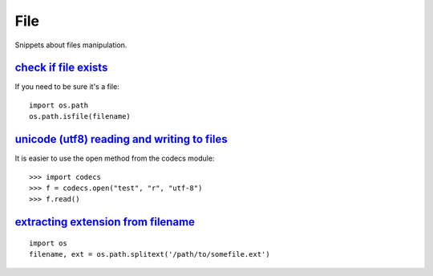 File
====

Snippets about files manipulation.


`check if file exists`_
-----------------------

If you need to be sure it's a file::
    
    import os.path
    os.path.isfile(filename)


`unicode (utf8) reading and writing to files`_
-----------------------------------------------

It is easier to use the open method from the codecs module::

    >>> import codecs
    >>> f = codecs.open("test", "r", "utf-8")
    >>> f.read()


`extracting extension from filename`_
-------------------------------------

::
    
    import os
    filename, ext = os.path.splitext('/path/to/somefile.ext')


.. _check if file exists: http://stackoverflow.com/questions/82831/how-do-i-check-if-a-file-exists-using-python
.. _unicode (utf8) reading and writing to files: http://stackoverflow.com/questions/491921/unicode-utf8-reading-and-writing-to-files-in-python
.. _extracting extension from filename: http://stackoverflow.com/questions/541390/extracting-extension-from-filename-in-python
